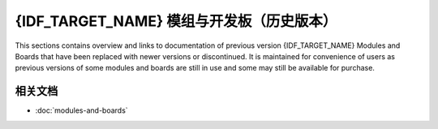 .. _esp-modules-and-boards-previous:

**************************************
{IDF_TARGET_NAME} 模组与开发板（历史版本）
**************************************

This sections contains overview and links to documentation of previous version {IDF_TARGET_NAME} Modules and Boards that have been replaced with newer versions or discontinued. It is maintained for convenience of users as previous versions of some modules and boards are still in use and some may still be available for purchase.


.. only:: esp32

    .. include:: esp32/inc/modules-and-boards-previous-esp32.rst

.. only:: esp32s2

    .. include:: esp32s2/inc/modules-and-boards-previous-esp32s2.rst

相关文档
=================

* :doc:`modules-and-boards`


.. _FTDI Virtual COM Port Drivers: https://www.ftdichip.com/Drivers/VCP.htm
